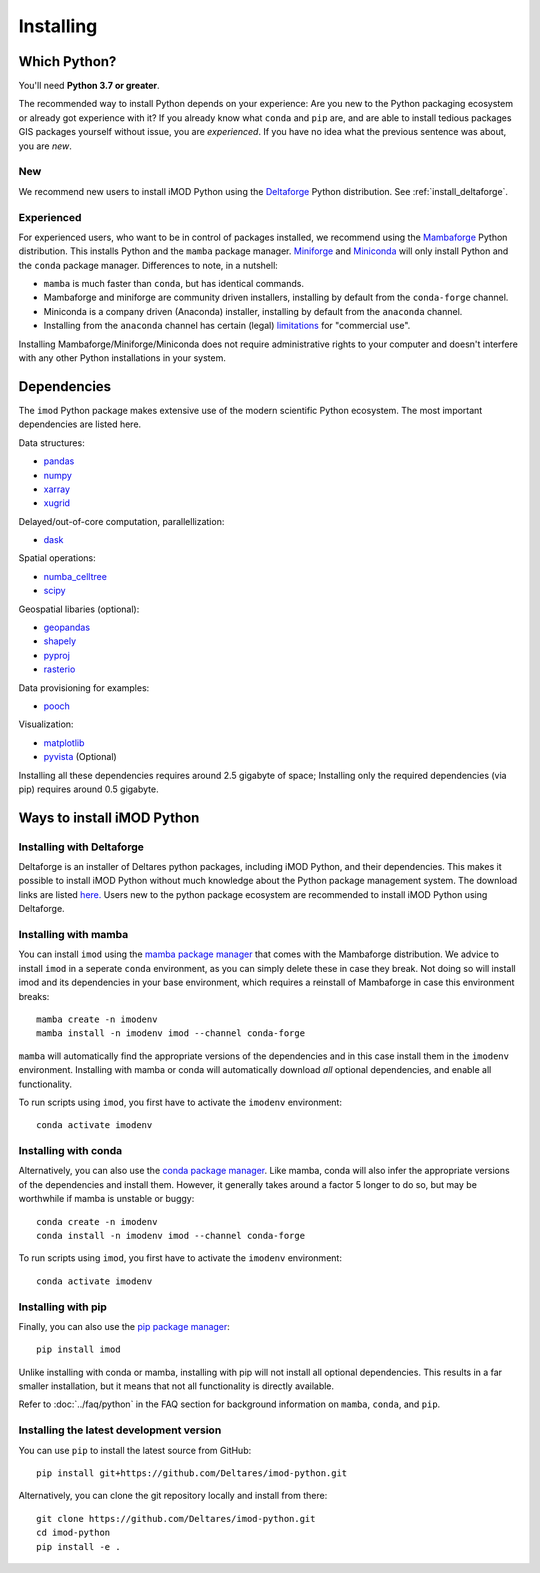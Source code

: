 Installing
==========

Which Python?
-------------

You'll need **Python 3.7 or greater**. 

The recommended way to install Python depends on your experience: Are you new to
the Python packaging ecosystem or already got experience with it? If you already
know what ``conda`` and ``pip`` are, and are able to install tedious packages
GIS packages yourself without issue, you are *experienced*. If you have no idea
what the previous sentence was about, you are *new*.

New
^^^

We recommend new users to install iMOD Python using the `Deltaforge`_ Python
distribution. See :ref:`install_deltaforge`.

Experienced
^^^^^^^^^^^

For experienced users, who want to be in control of packages installed, we
recommend using the `Mambaforge`_ Python distribution. This installs Python and
the ``mamba`` package manager. `Miniforge`_ and `Miniconda`_ will only install Python
and the ``conda`` package manager. Differences to note, in a nutshell:

* ``mamba`` is much faster than ``conda``, but has identical commands. 
* Mambaforge and miniforge are community driven installers, installing by
  default from the ``conda-forge`` channel.
* Miniconda is a company driven (Anaconda) installer, installing by default
  from the ``anaconda`` channel.
* Installing from the ``anaconda`` channel has certain (legal) `limitations`_
  for "commercial use".

Installing Mambaforge/Miniforge/Miniconda does not require administrative
rights to your computer and doesn't interfere with any other Python
installations in your system.

Dependencies
------------

The ``imod`` Python package makes extensive use of the modern scientific Python
ecosystem. The most important dependencies are listed here.

Data structures:

* `pandas <https://pandas.pydata.org/>`__
* `numpy <https://www.numpy.org/>`__
* `xarray <https://xarray.pydata.org/>`__
* `xugrid <https://deltares.github.io/xugrid/>`__

Delayed/out-of-core computation, parallellization:

* `dask <https://dask.org/>`__
  
Spatial operations:

* `numba_celltree <https://deltares.github.io/numba_celltree/>`__
* `scipy <https://docs.scipy.org/doc/scipy/reference/>`__

Geospatial libaries (optional):

* `geopandas <https://geopandas.org/en/stable/>`__
* `shapely <https://shapely.readthedocs.io/en/stable/manual.html>`__
* `pyproj <https://pyproj4.github.io/pyproj/stable/>`__
* `rasterio <https://rasterio.readthedocs.io/en/latest/>`__

Data provisioning for examples: 

* `pooch <https://www.fatiando.org/pooch/>`__
  
Visualization:

* `matplotlib <https://matplotlib.org/>`__
* `pyvista <https://docs.pyvista.org/>`__ (Optional)
  
Installing all these dependencies requires around 2.5 gigabyte of space;
Installing only the required dependencies (via pip) requires around 0.5
gigabyte.

Ways to install iMOD Python
---------------------------

.. _install_deltaforge:

Installing with Deltaforge
^^^^^^^^^^^^^^^^^^^^^^^^^^

Deltaforge is an installer of Deltares python packages, including iMOD Python,
and their dependencies. This makes it possible to install iMOD Python without
much knowledge about the Python package management system. The download links
are listed `here. <https://deltares.github.io/deltaforge/index.html#where>`__
Users new to the python package ecosystem are recommended to install iMOD Python
using Deltaforge.

Installing with mamba
^^^^^^^^^^^^^^^^^^^^^

You can install ``imod`` using the `mamba package manager`_ that comes with the
Mambaforge distribution. We advice to install ``imod`` in a seperate ``conda``
environment, as you can simply delete these in case they break. Not doing so
will install imod and its dependencies in your base environment, which requires
a reinstall of Mambaforge in case this environment breaks::

  mamba create -n imodenv
  mamba install -n imodenv imod --channel conda-forge
  
``mamba`` will automatically find the appropriate versions of the dependencies
and in this case install them in the ``imodenv`` environment. Installing with
mamba or conda will automatically download *all* optional dependencies, and
enable all functionality.

To run scripts using ``imod``, you first have to activate the ``imodenv``
environment::

  conda activate imodenv

Installing with conda
^^^^^^^^^^^^^^^^^^^^^

Alternatively, you can also use the `conda package manager`_. Like mamba, conda
will also infer the appropriate versions of the dependencies and install them.
However, it generally takes around a factor 5 longer to do so, but may be
worthwhile if mamba is unstable or buggy::

  conda create -n imodenv
  conda install -n imodenv imod --channel conda-forge

To run scripts using ``imod``, you first have to activate the ``imodenv``
environment::

  conda activate imodenv

Installing with pip
^^^^^^^^^^^^^^^^^^^

Finally, you can also use the `pip package manager`_::

  pip install imod
  
Unlike installing with conda or mamba, installing with pip will not install
all optional dependencies. This results in a far smaller installation, but
it means that not all functionality is directly available.

Refer to :doc:`../faq/python` in the FAQ section for background
information on ``mamba``, ``conda``, and ``pip``.

Installing the latest development version
^^^^^^^^^^^^^^^^^^^^^^^^^^^^^^^^^^^^^^^^^

You can use ``pip`` to install the latest source from GitHub::

  pip install git+https://github.com/Deltares/imod-python.git

Alternatively, you can clone the git repository locally and install from there::

  git clone https://github.com/Deltares/imod-python.git
  cd imod-python
  pip install -e .

.. _Verde's: https://www.fatiando.org/verde/latest/install.html
.. _Deltaforge: https://deltares.github.io/deltaforge/
.. _Miniconda: https://docs.conda.io/en/latest/miniconda.html
.. _Mambaforge: https://github.com/conda-forge/miniforge#mambaforge
.. _Miniforge: https://github.com/conda-forge/miniforge
.. _limitations: https://www.anaconda.com/blog/anaconda-commercial-edition-faq
.. _mamba package manager: https://github.com/mamba-org/mamba
.. _conda package manager: https://docs.conda.io/en/latest/
.. _pip package manager: https://pypi.org/project/pip/
